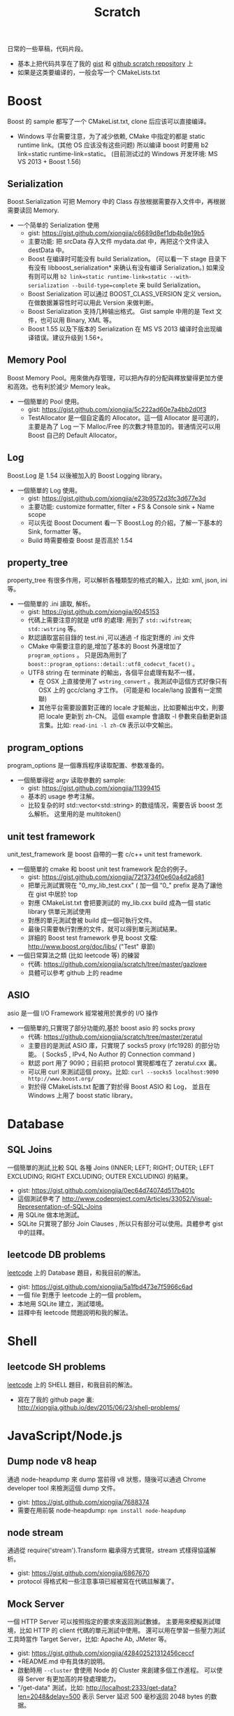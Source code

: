 # -*- mode: org; mode: auto-fill -*-
#+TITLE: Scratch
#+OPTIONS: title:nil num:nil ^:nil
#+HTML_DOCTYPE: <!doctype html>

日常的一些草稿，代码片段。
- 基本上把代码共享在了我的 [[https://gist.github.com/xiongjia][gist]] 和 [[https://github.com/xiongjia/scratch][github scratch repository]] 上
- 如果是这类要编译的，一般会写一个 CMakeLists.txt

* Boost
Boost 的 sample 都写了一个 CMakeList.txt, clone 后应该可以直接编译。
- Windows 平台需要注意，为了减少依赖, CMake 中指定的都是 static runtime link。(其他 OS 应该没有这些问题)
  所以编译 boost 时要用 b2 link=static runtime-link=static。
  (目前测试过的 Windows 开发环境: MS VS 2013 + Boost 1.56) 
** Serialization
   Boost.Serialization 可把 Memory 中的 Class 存放根据需要存入文件中，再根据需要读回 Memory.
   - 一个简单的 Serialization 使用
     - gist: [[https://gist.github.com/xiongjia/c6689d8ef1db4b8e19b5]]
     - 主要功能: 把 srcData 存入文件 mydata.dat 中，再把这个文件读入 destData 中。
     - Boost 在编译时可能没有 build Serialization。 
       (可以看一下 stage 目录下有没有 libboost_serialization* 来确认有没有编译 Serialization。)
       如果没有则可以用 
       ~b2 link=static runtime-link=static --with-serialization --build-type=complete~
       来 build Serialization。
     - Boost Serialization 可以通过 BOOST_CLASS_VERSION 定义 version。
       在做数据兼容性时可以用此 Version 来做判断。
     - Boost Serialization 支持几种输出格式。 
       Gist sample 中用的是 Text 文件，也可以用 Binary, XML  等。
     - Boost 1.55 以及下版本的 Serialization 在 MS VS 2013 编译时会出现编译错误。建议升级到 1.56+。

** Memory Pool
   Boost Memory Pool。用來做內存管理，可以把內存的分配與釋放變得更加方便和高效。也有利於減少 Memory leak。
   - 一個簡單的 Pool 使用。
     - gist: [[https://gist.github.com/xiongjia/5c222ad60e7a4bb2d0f3]]
     - TestAllocator 是一個自定義的 Allocator。這一個 Allocator 是可選的，
       主要是為了 Log 一下 Malloc/Free 的次數才特意加的。普通情況可以用 Boost 自己的 Default Allocator。

** Log
   Boost.Log 是 1.54 以後被加入的 Boost Logging library。 
   - 一個簡單的 Log 使用。
     - gist: [[https://gist.github.com/xiongjia/e23b9572d3fc3d677e3d]]
     - 主要功能: customize formatter, filter + FS & Console sink + Name scope
     - 可以先從 Boost Document 看一下 Boost.Log 的介紹，了解一下基本的 Sink, formatter 等。
     - Build 時需要檢查 Boost 是否高於 1.54

** property_tree
   property_tree 有很多作用，可以解析各種類型的格式的輸入，比如: xml, json, ini 等。
   - 一個簡單的 .ini 讀取, 解析。
     - gist: [[https://gist.github.com/xiongjia/6045153]]
     - 代碼上需要注意的就是 utf8 的處理: 用到了 =std::wifstream=; =std::wstring= 等。
     - 默認讀取當前目錄的 test.ini ,可以通過 -f 指定對應的 .ini 文件
     - CMake 中需要注意的是,增加了基本的 Boost 外還增加了 =program_options= 。
       只是因為用到了 =boost::program_options::detail::utf8_codecvt_facet()= 。
     - UTF8 string 在 terminate 的輸出，各個平台處理有點不一樣，
       - 在 OSX 上直接使用了 =wstring_convert= 。我測試中這個方式好像只有 OSX 上的 gcc/clang 才工作。 
         (可能是和 locale/lang 設置有一定關聯)
       - 其他平台需要設置對正確的 locale 才能輸出，比如要輸出中文，則要把 locale 更新到 zh-CN。
         這個 example 會讀取 -l 參數來自動更新語言集。比如: =read-ini -l zh-CN= 表示以中文輸出。

** program_options
   program_options 是一個專爲程序读取配置、参数准备的。
   - 一個簡單得從 argv 读取參數的 sample:
     - gist: [[https://gist.github.com/xiongjia/11399415]]
     - 基本的 usage 参考注解。
     - 比较复杂的时 std::vector<std::string> 的数组情况，需要告诉 boost 怎么解析。
       这里用的是 multitoken() 

** unit test framework
unit_test_framework 是 boost 自帶的一套 c/c++ unit test framework.
- 一個簡單的 cmake 和 boost unit test framework 配合的例子。
  - gist: [[https://gist.github.com/xiongjia/72f3734f0e60a4d2a681]]
  - 把單元測試實現在 "0_my_lib_test.cxx" ( 加一個 “0_" prefix 是為了讓他在 gist 中居於 top
  - 對應 CMakeList.txt 會把要測試的 my_lib.cxx build 成為一個 static library 供單元測試使用
  - 對應的單元測試會被 build 成一個可執行文件。
  - 最後只需要執行對應的文件，就可以得到單元測試結果。
  - 詳細的 Boost test framework 參見 boost 文檔: [[http://www.boost.org/doc/libs/]] ("Test" 章節)
- 一個日常算法之類 (比如 leetcode 等) 的練習
  - 代碼: [[https://github.com/xiongjia/scratch/tree/master/gazlowe]]
  - 具體可以參考 github 上的 readme 

** ASIO
   asio 是一個 I/O Framework 經常被用於異步的 I/O 操作
   - 一個簡單的,只實現了部分功能的,基於 boost asio 的 socks proxy  
     - 代碼: [[https://github.com/xiongjia/scratch/tree/master/zeratul]]
     - 主要目的是測試 ASIO 庫，只實現了 socks5 proxy (rfc1928) 的部分功能。
       ( Socks5 , IPv4, No Author 的 Connection command )
     - 默認 port 用了 9090；目前把 protocol 實現都堆在了 zeratul.cxx 裏。
     - 可以用 curl 來測試這個 proxy。比如: ~curl --socks5 localhost:9090 http://www.boost.org/~
     - 對於得 CMakeLists.txt 配置了對於得 Boost ASIO 和 Log， 
       並且在 Windows 上用了 boost static library。

* Database
** SQL Joins
   一個簡單的測試,比較 SQL 各種 
   Joins (INNER; LEFT; RIGHT; OUTER; LEFT EXCLUDING; RIGHT EXCLUDING; OUTER EXCLUDING) 的結果。
   - gist: https://gist.github.com/xiongjia/0ec64d74074d517b401c
   - 這個測試參考了 http://www.codeproject.com/Articles/33052/Visual-Representation-of-SQL-Joins
   - 用 SQLite 做本地測試。
   - SQLite 只實現了部分 Join Clauses , 所以只有部分可以使用。具體參考 gist 中的註釋。

** leetcode DB problems
    [[https://leetcode.com][leetcode]] 上的 Database 題目，和我目前的解法。
    - gist: [[https://gist.github.com/xiongjia/5a1fbd473e7f5966c6ad]]
    - 一個 file 對應于 leetcode 上的一個 problem。
    - 本地用 SQLite 建立，測試環境。
    - 註釋中有 leetcode 問題説明和我的解法。

* Shell
** leetcode SH problems
    [[https://leetcode.com][leetcode]] 上的 SHELL 題目，和我目前的解法。
    - 寫在了我的 github page 裏: [[http://xiongjia.github.io/dev/2015/06/23/shell-problems/]]

* JavaScript/Node.js
** Dump node v8 heap
   通過 node-heapdump 來 dump 當前得 v8 狀態，隨後可以通過 Chrome developer tool 來檢測這個 dump 文件。
   - gist: [[https://gist.github.com/xiongjia/7688374]]
   - 需要在用前裝 node-heapdump: ~npm install node-heapdump~

** node stream
   通過從 require('stream').Transform 繼承得方式實現，stream 式樣得協議解析。
   - gist: [[https://gist.github.com/xiongjia/6867670]]
   - protocol 得格式和一些注意事項已經被寫在代碼註解裏了。

** Mock Server
   一個 HTTP Server 可以按照指定的要求來返回測試數據。
   主要用來模擬測試環境，比如 HTTP 的 client 代碼的單元測試中使用。
   還可以用在學習一些壓力測試工具時當作 Target Server，比如: Apache Ab, JMeter 等。
   - gist: [[https://gist.github.com/xiongjia/428402521312456ceccf]]
   - +README.md 中有具体的說明。
   - 啟動時用 ~--cluster~ 會使用 Node 的 Cluster 來創建多個工作進程。
     可以使得 Server 有更加高的并發處理能力。
   - "/get-data" 測試，比如: [[http://localhost:2333/get-data?len=2048&delay=500]]
     表示 Server 延迟 500 毫秒返回 2048 bytes 的数据。

** Knex sample
   Knex 是一個 database query builder 通過 Knex 的封裝，可以使同一份代碼工作與不同種類的數據庫。
   - gist: [[https://gist.github.com/xiongjia/85df587ce3535d1c6151]]
   - 具體參考 gist 中的 readme

** Bookshelfjs sample
   Bookshelfjs 是一個 JS 實現的 ORM。風格類似與 Backbone，基於 Knex 的 query builder。
   - gist: [[https://gist.github.com/xiongjia/eeaf9d0d7571b4d15f3f]]
   - 具體參考 gist 中的 readme

** NContext
利用 node.js 的 'vm' module 為 script 創建一個獨特的 context
- gist: [[https://gist.github.com/xiongjia/b70406b710b3c19573f6]]

** JS Promise patterns 
实现了一部分日常要用到的 Promise 用例。比如：Series, Parallel, Race, Retry
- [[https://github.com/xiongjia/scratch/tree/master/js-promise-tests][JS Promise Tests]]

* PowerShell
** MS UIAutomation
   一個簡單得 powershell script, 通過 .Net 接口調用 MS UI Automation 來操作啟動得 calc.exe
   - gist: [[https://gist.github.com/xiongjia/6749035]]
   - 這個 script 我只在 Windows 7 上測試過。

* VIM
** VIM plugin with python
    一個簡單的 vim plugin, 通過 python 忘當前 vim buffer 增加一些字符串。
    主要是為了嘗試 vim 和 python 的交互性。
    - gist: https://gist.github.com/xiongjia/64e1353afb9415e85479
    - 手動加載的方法: copy  my_vim_plugin.py 和 my_vim_plugin.vim 到同一個目錄; 
      用 vim 打開 my_vim_plugin.vim; 執行 ~so %~
    - 這裡要求 vim 提供 python runtime，這個和 vim 的編譯參數有關。
      大多的 vim 應都有 python runtime 支持。(我用過的各個系統中的 vim 好像都有)
      可以通過 ~vim --version~ 檢查有麼有 python 支持。
      如果有 python 支持 vesrion 中會列出: +python or +python/dyn or +python3 or +python3/dyn。
      具體區別請參考 ~:help vesrion~
    - vim 為了和 python 交互，輸出了"vim" module。
      在 VIM  process 中，這是一個 C 實現的 Python module。
      有關"vim" module 使用的細節可參閱 vim document ~:help if_pyth.txt~ 。
      它實現的細節在 vim source code: if_py_both.h, if_python.c, if_python3.c 等文件中看到。

* General
** Singly linked list
   一些基本的單向鏈表測試
   - gist: [[https://gist.github.com/xiongjia/11311784]]
   - ~list_get_middle_node~ :
     得到 linked list 得中間點參看, function ~list_get_middle_node~ 。
     應該是一個比較基本雙指針方法，用一個 ~fast_prt~ 和一個 ~slow_ptr~ ，
     fast_prt 每次推進 2 格, slow_ptr 一次推進一格。等 fast_ptr 到頂時，
     slow_ptr 就是中間。( 同樣得方法也可以用於取 1/3 點, 1/4 點等等, 
     也可以用於得到倒數第 N 個節點，比如 fast_ptr 前進 N 格, slow_ptr 前进一格)

** Liquibase sample
   一個基本的 liquibase 使用。
   - gist: [[https://gist.github.com/xiongjia/455c27bb728325542f66]]
   - 注意: 需要配置正確的 JDBC Driver，Sample 中用的是 SQLite3。具體參看 gist 中的 readme。

* Python
** Fanfou API Test
   - 我在寫這個測試時，是為了後一步自己的一個 Fanfou client 做一些試驗/準備的工作。
     為了減少依賴，沒有用任何 3rd party 庫。只用了 Built-in 的 python package。Oauth 也是自己實現的。
     - gist: [[https://gist.github.com/xiongjia/b8893dc5eb5bbb04cfbc]]
     - 目前根據 Fanfaou document 實現了 OAuth ( [[https://github.com/FanfouAPI/FanFouAPIDoc/wiki]] ) 
     - 實現了一個 home timeline status 的 api。可以列出 TL 最近的更新。
     - 使用時需要先配置 fanfou.cfg，格式參考 gist 中的 fanfou.sample.cfg
       (注意: consumer_key & consumer_secret 請自己申請, 參考文檔: [[https://github.com/FanfouAPI/FanFouAPIDoc/wiki/Oauth]] )
     - gist 裡有一個 +README.md 裏面記錄了一些可參考信息。

* Java
這些 Java Scratch 代碼,都是用 Gradle 做管理。
** WebSocket Echo server
   一個簡單 Echo Server。主要目的是測試/實驗 [[https://github.com/TooTallNate/Java-WebSocket][Java WebSocket]] 
   - 代碼: [[https://github.com/xiongjia/scratch/tree/master/jwebsocket]]
   - 使用和 Gradle Tasks 參考 Git 中的 Readme 

** JMeter Example Sampler
   [[https://jmeter.apache.org/][JMeter]] 是 Apache 的一個 Web 壓力測試工具。用戶可以通過自己的 .jar 包為 JMeter 寫擴展。
   - 代碼: [[https://github.com/xiongjia/scratch/tree/master/jmeter-example-sampler]]
   - 使用和 Gradle Tasks 參考 Git 中的 Readme 
   - 這個代碼總體和 JMeter 的 Example  是類似的。主要是用 Gradle building 更方便點。
